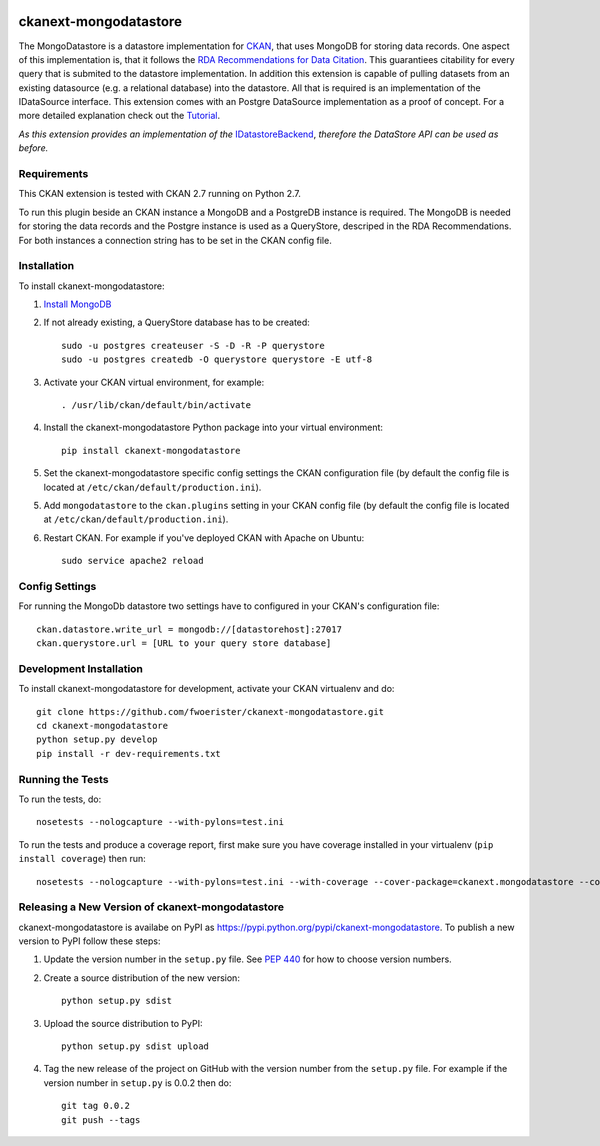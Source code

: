 .. You should enable this project on travis-ci.org and coveralls.io to make
   these badges work. The necessary Travis and Coverage config files have been
   generated for you.

.. image:: https://travis-ci.org/fwoerister/ckanext-mongodatastore.svg?branch=master
    :target: https://travis-ci.org/fwoerister/ckanext-mongodatastore
    
.. image:: https://coveralls.io/repos/github/fwoerister/ckanext-mongodatastore/badge.svg?branch=master
   :target: https://coveralls.io/github/fwoerister/ckanext-mongodatastore?branch=master

.. image:: https://pypip.in/version/ckanext-mongodatastore/badge.svg
    :target: https://pypi.python.org/pypi/ckanext-mongodatastore/
    :alt: Latest Version

.. image:: https://pypip.in/py_versions/ckanext-mongodatastore/badge.svg
    :target: https://pypi.python.org/pypi/ckanext-mongodatastore/
    :alt: Supported Python versions

.. image:: https://pypip.in/status/ckanext-mongodatastore/badge.svg
    :target: https://pypi.python.org/pypi/ckanext-mongodatastore/
    :alt: Development Status

.. image:: https://pypip.in/license/ckanext-mongodatastore/badge.svg
    :target: https://pypi.python.org/pypi/ckanext-mongodatastore/
    :alt: License


======================
ckanext-mongodatastore
======================

The MongoDatastore is a datastore implementation for `CKAN <https://www.ckan.org>`_, that uses MongoDB for storing data records. One aspect of this implementation is, that it follows the `RDA Recommendations for Data Citation <https://doi.org/10.15497/RDA00016>`_. This guarantiees citability for every query that is submited to the datastore implementation. In addition this extension is capable of pulling datasets from an existing datasource (e.g. a relational database) into the datastore. All that is required is an implementation of the IDataSource interface. This extension comes with an Postgre DataSource implementation as a proof of concept. For a more detailed explanation check out the `Tutorial <https://github.com/fwoerister/ckanext-mongodatastore/wiki/Tutorial>`_.

.. image:: images/BigPicture.png

*As this extension provides an implementation of the* `IDatastoreBackend <https://docs.ckan.org/en/latest/maintaining/datastore.html#extending-datastore>`_, *therefore the DataStore API can be used as before.*

------------
Requirements
------------

This CKAN extension is tested with CKAN 2.7 running on Python 2.7.

To run this plugin beside an CKAN instance a MongoDB and a PostgreDB instance is required. The MongoDB is needed for storing the data records and the Postgre instance is used as a QueryStore, descriped in the RDA Recommendations. For both instances a connection string has to be set in the CKAN config file.

------------
Installation
------------

.. Add any additional install steps to the list below.
   For example installing any non-Python dependencies or adding any required
   config settings.

To install ckanext-mongodatastore:

1. `Install MongoDB <https://docs.mongodb.com/manual/installation/>`_

2. If not already existing, a QueryStore database has to be created::

     sudo -u postgres createuser -S -D -R -P querystore
     sudo -u postgres createdb -O querystore querystore -E utf-8

3. Activate your CKAN virtual environment, for example::

     . /usr/lib/ckan/default/bin/activate

4. Install the ckanext-mongodatastore Python package into your virtual environment::

     pip install ckanext-mongodatastore

5. Set the ckanext-mongodatastore specific config settings the CKAN configuration file 
   (by default the config file is located at
   ``/etc/ckan/default/production.ini``).

5. Add ``mongodatastore`` to the ``ckan.plugins`` setting in your CKAN
   config file (by default the config file is located at
   ``/etc/ckan/default/production.ini``).

6. Restart CKAN. For example if you've deployed CKAN with Apache on Ubuntu::

     sudo service apache2 reload


---------------
Config Settings
---------------
For running the MongoDb datastore two settings have to configured in your CKAN's configuration file::

    ckan.datastore.write_url = mongodb://[datastorehost]:27017
    ckan.querystore.url = [URL to your query store database]


------------------------
Development Installation
------------------------

To install ckanext-mongodatastore for development, activate your CKAN virtualenv and
do::

    git clone https://github.com/fwoerister/ckanext-mongodatastore.git
    cd ckanext-mongodatastore
    python setup.py develop
    pip install -r dev-requirements.txt


-----------------
Running the Tests
-----------------

To run the tests, do::

    nosetests --nologcapture --with-pylons=test.ini

To run the tests and produce a coverage report, first make sure you have
coverage installed in your virtualenv (``pip install coverage``) then run::

    nosetests --nologcapture --with-pylons=test.ini --with-coverage --cover-package=ckanext.mongodatastore --cover-inclusive --cover-erase --cover-tests


----------------------------------------
Releasing a New Version of ckanext-mongodatastore
----------------------------------------

ckanext-mongodatastore is availabe on PyPI as https://pypi.python.org/pypi/ckanext-mongodatastore.
To publish a new version to PyPI follow these steps:

1. Update the version number in the ``setup.py`` file.
   See `PEP 440 <http://legacy.python.org/dev/peps/pep-0440/#public-version-identifiers>`_
   for how to choose version numbers.

2. Create a source distribution of the new version::

     python setup.py sdist

3. Upload the source distribution to PyPI::

     python setup.py sdist upload

4. Tag the new release of the project on GitHub with the version number from
   the ``setup.py`` file. For example if the version number in ``setup.py`` is
   0.0.2 then do::

       git tag 0.0.2
       git push --tags
